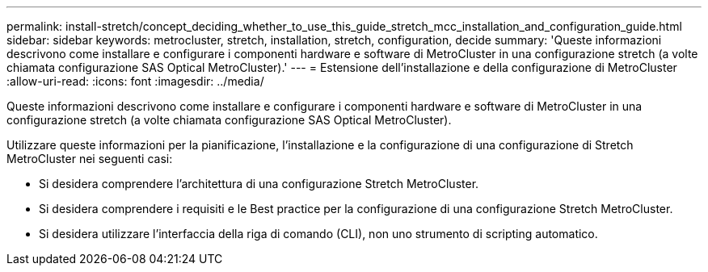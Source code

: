 ---
permalink: install-stretch/concept_deciding_whether_to_use_this_guide_stretch_mcc_installation_and_configuration_guide.html 
sidebar: sidebar 
keywords: metrocluster, stretch, installation, stretch, configuration, decide 
summary: 'Queste informazioni descrivono come installare e configurare i componenti hardware e software di MetroCluster in una configurazione stretch (a volte chiamata configurazione SAS Optical MetroCluster).' 
---
= Estensione dell'installazione e della configurazione di MetroCluster
:allow-uri-read: 
:icons: font
:imagesdir: ../media/


[role="lead"]
Queste informazioni descrivono come installare e configurare i componenti hardware e software di MetroCluster in una configurazione stretch (a volte chiamata configurazione SAS Optical MetroCluster).

Utilizzare queste informazioni per la pianificazione, l'installazione e la configurazione di una configurazione di Stretch MetroCluster nei seguenti casi:

* Si desidera comprendere l'architettura di una configurazione Stretch MetroCluster.
* Si desidera comprendere i requisiti e le Best practice per la configurazione di una configurazione Stretch MetroCluster.
* Si desidera utilizzare l'interfaccia della riga di comando (CLI), non uno strumento di scripting automatico.

